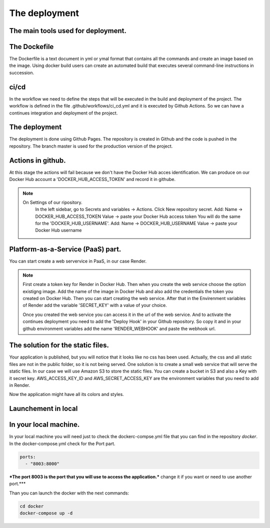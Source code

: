 The deployment
===================================

The main tools used for deployment.
--------------------

The Dockefile
---------------------------------------
The Dockerfile is a text document in yml or ymal format that contains all the commands 
and create an image based on the image. Using docker build users can create an automated build that executes several command-line instructions in succession.


ci/cd
---------------------------------------
In the workflow we need to define the steps that will be executed in the build and deployment of the project.
The workflow is defined in the file .github/workflows/ci_cd.yml and it is executed by Github Actions.
So we can have a continues integration and deployment of the project.

The deployment
---------------------------------------

The deployment is done using Github Pages.
The repository is created in Github and the code is pushed in the repository.
The branch master is used for the production version of the project.

Actions in github.
-----------------------------------------------
At this stage the actions will fail because we don't have the Docker Hub acces identification.
We can produce on our Docker Hub account a 'DOCKER_HUB_ACCESS_TOKEN' and record it in githube.

.. note::

   On Settings of our ripository.
    In the left sidebar, go to Secrets and variables → Actions.
    Click New repository secret.
    Add: Name → DOCKER_HUB_ACCESS_TOKEN Value → paste your Docker Hub access token
    You will do the same for the 'DOCKER_HUB_USERNAME'.
    Add: Name → DOCKER_HUB_USERNAME Value → paste your Docker Hub username


Platform-as-a-Service (PaaS) part.
-----------------------------------------------
You can start create a web servervice in PaaS, in our case Render.


.. note::

   First create a token key for Render in Docker Hub.
   Then when you create the web service choose the option existigng image.
   Add the name of the image in Docker Hub and also add the credentials the token you created on Docker Hub.
   Then you can start creating the web service.
   After that in the Envirenment variables of Render add the variable 'SECRET_KEY' with a value of your choice.

   Once you created the web service you can access it in the url of the web service.
   And to activate the continues deployment you need to add the 'Deploy Hook' in your Github repository.
   So copy it and in your github environment variables add the name 'RENDER_WEBHOOK' and paste the webhook url.


The solution for the static files.
-----------------------------------------------
Your application is published, but you will notice that it looks like no css has been used.
Actually, the css and all static files are not in the public folder, so it is not being served.
One solution is to create a small web service that will serve the static files.
In our case we will use Amazon S3 to store the static files.
You can create a bucket in S3 and also a Key with it secret key.
AWS_ACCESS_KEY_ID and AWS_SECRET_ACCESS_KEY are the environment variables that you need to add in Render.

Now the application might have all its colors and styles.



Launchement in local
-----------------------------------

In your local machine.
--------------------------------------------------
In your local machine you will need just to check the dockerc-compse.yml
file that you can find in the repository `docker`.
In the docker-compose.yml check for the Port part.

.. code-block:: yml

    ports:
      - "8003:8000"

***The port 8003 is the port that you will use to access the application.***
change it if you want or need to use another port.***

Than you can launch the docker with the next commands:

.. code-block:: bash

    cd docker
    docker-compose up -d